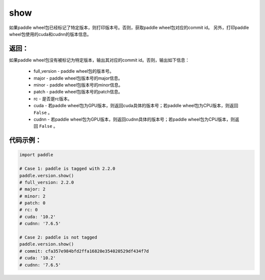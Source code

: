 .. _cn_api_paddle_version_show:

show
-------------------------------

.. py:function:: paddle.version.show()

如果paddle wheel包已经标记了特定版本，则打印版本号。否则，获取paddle wheel包对应的commit id。
另外，打印paddle wheel包使用的cuda和cudnn的版本信息。


返回：
:::::::::
如果paddle wheel包没有被标记为特定版本，输出其对应的commit id。否则，输出如下信息：

    - full_version - paddle wheel包的版本号。
    - major - paddle wheel包版本号的major信息。
    - minor - paddle wheel包版本号的minor信息。
    - patch - paddle wheel包版本号的patch信息。
    - rc - 是否是rc版本。
    - cuda - 若paddle wheel包为GPU版本，则返回cuda具体的版本号；若paddle wheel包为CPU版本，则返回 ``False`` 。
    - cudnn - 若paddle wheel包为GPU版本，则返回cudnn具体的版本号；若paddle wheel包为CPU版本，则返回 ``False`` 。

代码示例：
::::::::::

.. code-block:: python

    import paddle

    # Case 1: paddle is tagged with 2.2.0
    paddle.version.show()
    # full_version: 2.2.0
    # major: 2
    # minor: 2
    # patch: 0
    # rc: 0
    # cuda: '10.2'
    # cudnn: '7.6.5'

    # Case 2: paddle is not tagged
    paddle.version.show()
    # commit: cfa357e984bfd2ffa16820e354020529df434f7d
    # cuda: '10.2'
    # cudnn: '7.6.5'

